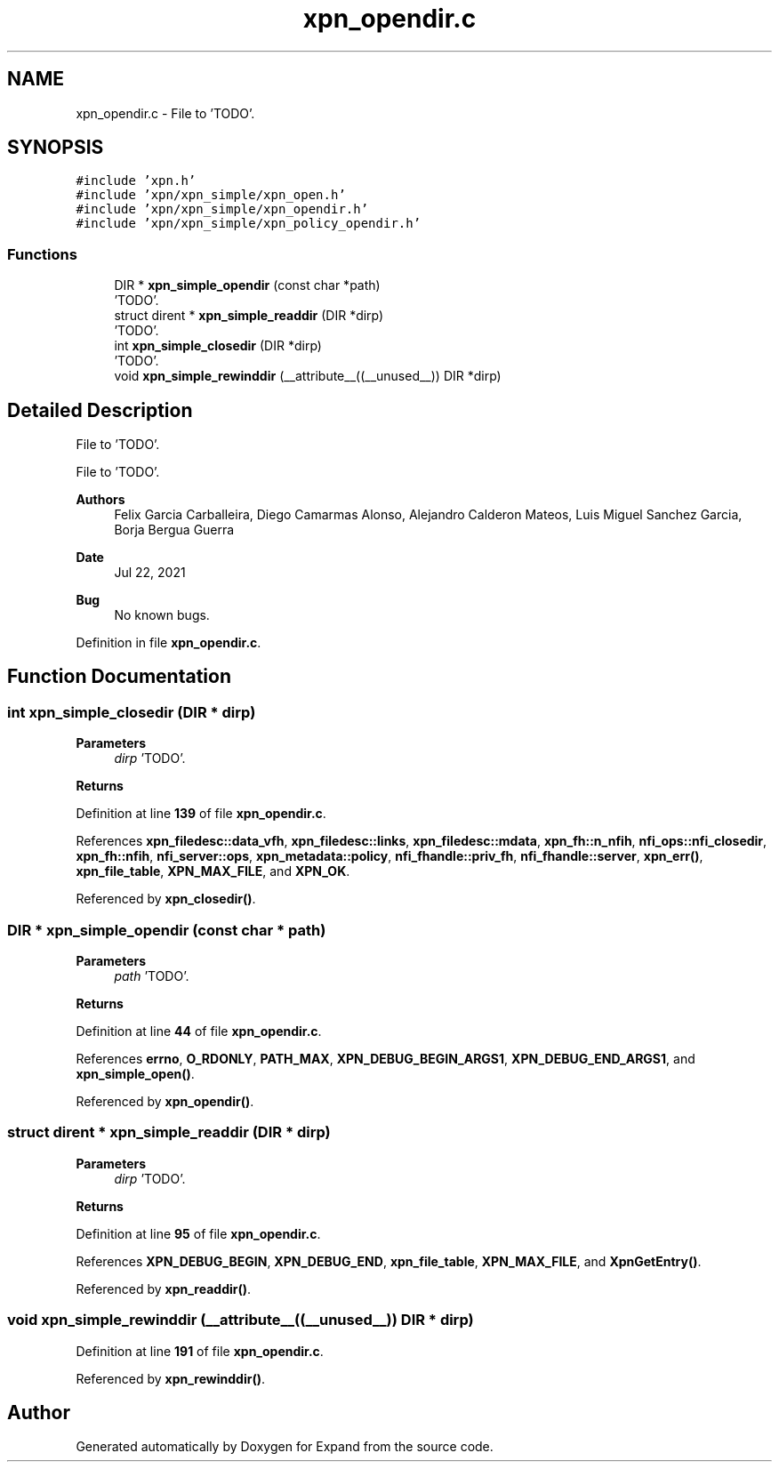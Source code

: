 .TH "xpn_opendir.c" 3 "Wed May 24 2023" "Version Expand version 1.0r5" "Expand" \" -*- nroff -*-
.ad l
.nh
.SH NAME
xpn_opendir.c \- File to 'TODO'\&.  

.SH SYNOPSIS
.br
.PP
\fC#include 'xpn\&.h'\fP
.br
\fC#include 'xpn/xpn_simple/xpn_open\&.h'\fP
.br
\fC#include 'xpn/xpn_simple/xpn_opendir\&.h'\fP
.br
\fC#include 'xpn/xpn_simple/xpn_policy_opendir\&.h'\fP
.br

.SS "Functions"

.in +1c
.ti -1c
.RI "DIR * \fBxpn_simple_opendir\fP (const char *path)"
.br
.RI "'TODO'\&. "
.ti -1c
.RI "struct dirent * \fBxpn_simple_readdir\fP (DIR *dirp)"
.br
.RI "'TODO'\&. "
.ti -1c
.RI "int \fBxpn_simple_closedir\fP (DIR *dirp)"
.br
.RI "'TODO'\&. "
.ti -1c
.RI "void \fBxpn_simple_rewinddir\fP (__attribute__((__unused__)) DIR *dirp)"
.br
.in -1c
.SH "Detailed Description"
.PP 
File to 'TODO'\&. 

File to 'TODO'\&.
.PP
\fBAuthors\fP
.RS 4
Felix Garcia Carballeira, Diego Camarmas Alonso, Alejandro Calderon Mateos, Luis Miguel Sanchez Garcia, Borja Bergua Guerra 
.RE
.PP
\fBDate\fP
.RS 4
Jul 22, 2021 
.RE
.PP
\fBBug\fP
.RS 4
No known bugs\&. 
.RE
.PP

.PP
Definition in file \fBxpn_opendir\&.c\fP\&.
.SH "Function Documentation"
.PP 
.SS "int xpn_simple_closedir (DIR * dirp)"

.PP
'TODO'\&. 'TODO'\&.
.PP
\fBParameters\fP
.RS 4
\fIdirp\fP 'TODO'\&. 
.RE
.PP
\fBReturns\fP
.RS 4
'TODO'\&. 
.RE
.PP

.PP
Definition at line \fB139\fP of file \fBxpn_opendir\&.c\fP\&.
.PP
References \fBxpn_filedesc::data_vfh\fP, \fBxpn_filedesc::links\fP, \fBxpn_filedesc::mdata\fP, \fBxpn_fh::n_nfih\fP, \fBnfi_ops::nfi_closedir\fP, \fBxpn_fh::nfih\fP, \fBnfi_server::ops\fP, \fBxpn_metadata::policy\fP, \fBnfi_fhandle::priv_fh\fP, \fBnfi_fhandle::server\fP, \fBxpn_err()\fP, \fBxpn_file_table\fP, \fBXPN_MAX_FILE\fP, and \fBXPN_OK\fP\&.
.PP
Referenced by \fBxpn_closedir()\fP\&.
.SS "DIR * xpn_simple_opendir (const char * path)"

.PP
'TODO'\&. 'TODO'\&.
.PP
\fBParameters\fP
.RS 4
\fIpath\fP 'TODO'\&. 
.RE
.PP
\fBReturns\fP
.RS 4
'TODO'\&. 
.RE
.PP

.PP
Definition at line \fB44\fP of file \fBxpn_opendir\&.c\fP\&.
.PP
References \fBerrno\fP, \fBO_RDONLY\fP, \fBPATH_MAX\fP, \fBXPN_DEBUG_BEGIN_ARGS1\fP, \fBXPN_DEBUG_END_ARGS1\fP, and \fBxpn_simple_open()\fP\&.
.PP
Referenced by \fBxpn_opendir()\fP\&.
.SS "struct dirent * xpn_simple_readdir (DIR * dirp)"

.PP
'TODO'\&. 'TODO'\&.
.PP
\fBParameters\fP
.RS 4
\fIdirp\fP 'TODO'\&. 
.RE
.PP
\fBReturns\fP
.RS 4
'TODO'\&. 
.RE
.PP

.PP
Definition at line \fB95\fP of file \fBxpn_opendir\&.c\fP\&.
.PP
References \fBXPN_DEBUG_BEGIN\fP, \fBXPN_DEBUG_END\fP, \fBxpn_file_table\fP, \fBXPN_MAX_FILE\fP, and \fBXpnGetEntry()\fP\&.
.PP
Referenced by \fBxpn_readdir()\fP\&.
.SS "void xpn_simple_rewinddir (__attribute__((__unused__)) DIR * dirp)"

.PP
Definition at line \fB191\fP of file \fBxpn_opendir\&.c\fP\&.
.PP
Referenced by \fBxpn_rewinddir()\fP\&.
.SH "Author"
.PP 
Generated automatically by Doxygen for Expand from the source code\&.
